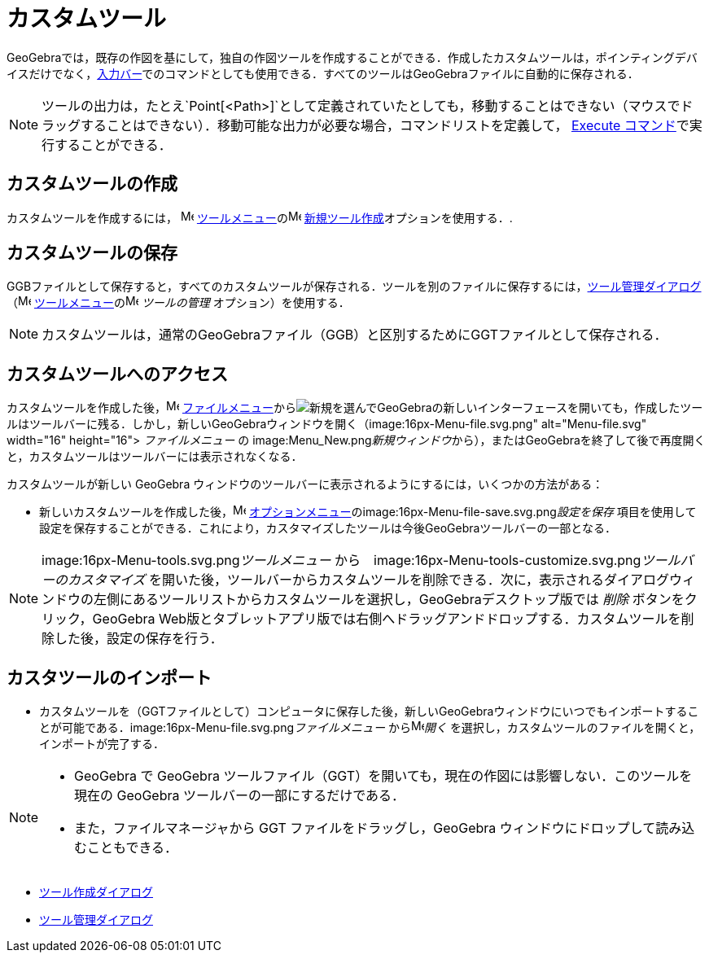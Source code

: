 = カスタムツール
ifdef::env-github[:imagesdir: /ja/modules/ROOT/assets/images]

GeoGebraでは，既存の作図を基にして，独自の作図ツールを作成することができる．作成したカスタムツールは，ポインティングデバイスだけでなく，xref:/入力バー.adoc[入力バー]でのコマンドとしても使用できる．すべてのツールはGeoGebraファイルに自動的に保存される．

[NOTE]
====

ツールの出力は，たとえ`++Point[<Path>]++`として定義されていたとしても，移動することはできない（マウスでドラッグすることはできない）．移動可能な出力が必要な場合，コマンドリストを定義して，
xref:/commands/Execute.adoc[Execute コマンド]で実行することができる．

====

== カスタムツールの作成

カスタムツールを作成するには， image:16px-Menu-tools.svg.png[Menu-tools.svg,width=16,height=16]
xref:/ツールメニュー.adoc[ツールメニュー]のimage:16px-Menu-tools-new.svg.png[Menu-tools-new.svg,width=16,height=16]
xref:/ツール作成ダイアログ.adoc[新規ツール作成]オプションを使用する．.

== カスタムツールの保存

GGBファイルとして保存すると，すべてのカスタムツールが保存される．ツールを別のファイルに保存するには，xref:/ツール管理ダイアログ.adoc[ツール管理ダイアログ]
（image:16px-Menu-tools.svg.png[Menu-tools.svg,width=16,height=16]
xref:/ツールメニュー.adoc[ツールメニュー]のimage:16px-Menu-tools.svg.png[Menu-tools.svg,width=16,height=16]
_ツールの管理_ オプション）を使用する．

[NOTE]
====

カスタムツールは，通常のGeoGebraファイル（GGB）と区別するためにGGTファイルとして保存される．

====

== カスタムツールへのアクセス

カスタムツールを作成した後，image:16px-Menu-file.svg.png[Menu-file.svg,width=16,height=16]
xref:/ファイルメニュー.adoc[ファイルメニュー]からimage:16px-Menu-file-new.svg.png[Menu-file-new.svg,width=16,height=16]__新規__を選んでGeoGebraの新しいインターフェースを開いても，作成したツールはツールバーに残る．しかし，新しいGeoGebraウィンドウを開く（image:16px-Menu-file.svg.png[Menu-file.svg,width=16,height=16]
_ファイルメニュー_ の image:Menu_New.png[Menu
New.png,width=16,height=16]__新規ウィンドウ__から），またはGeoGebraを終了して後で再度開くと，カスタムツールはツールバーには表示されなくなる．

カスタムツールが新しい GeoGebra ウィンドウのツールバーに表示されるようにするには，いくつかの方法がある：

* 新しいカスタムツールを作成した後，image:16px-Menu-options.svg.png[Menu-options.svg,width=16,height=16]
xref:/オプションメニュー.adoc[オプションメニュー]のimage:16px-Menu-file-save.svg.png[Menu-file-save.svg,width=16,height=16]__設定を保存__
項目を使用して設定を保存することができる．これにより，カスタマイズしたツールは今後GeoGebraツールバーの一部となる．

[NOTE]
====

image:16px-Menu-tools.svg.png[Menu-tools.svg,width=16,height=16]__ツールメニュー__
から　image:16px-Menu-tools-customize.svg.png[Menu-tools-customize.svg,width=16,height=16]__ツールバーのカスタマイズ__
を開いた後，ツールバーからカスタムツールを削除できる．次に，表示されるダイアログウィンドウの左側にあるツールリストからカスタムツールを選択し，GeoGebraデスクトップ版では
_削除_ ボタンをクリック，GeoGebra
Web版とタブレットアプリ版では右側へドラッグアンドドロップする．カスタムツールを削除した後，設定の保存を行う．

====

== カスタツールのインポート

* カスタムツールを（GGTファイルとして）コンピュータに保存した後，新しいGeoGebraウィンドウにいつでもインポートすることが可能である．image:16px-Menu-file.svg.png[Menu-file.svg,width=16,height=16]__ファイルメニュー__
からimage:16px-Menu-file-open.svg.png[Menu-file-open.svg,width=16,height=16]_開く_
を選択し，カスタムツールのファイルを開くと，インポートが完了する．

[NOTE]
====

* GeoGebra で GeoGebra ツールファイル（GGT）を開いても，現在の作図には影響しない．このツールを現在の GeoGebra
ツールバーの一部にするだけである．
* また，ファイルマネージャから GGT ファイルをドラッグし，GeoGebra ウィンドウにドロップして読み込むこともできる．

====

* xref:/ツール作成ダイアログ.adoc[ツール作成ダイアログ]
* xref:/ツール管理ダイアログ.adoc[ツール管理ダイアログ]
